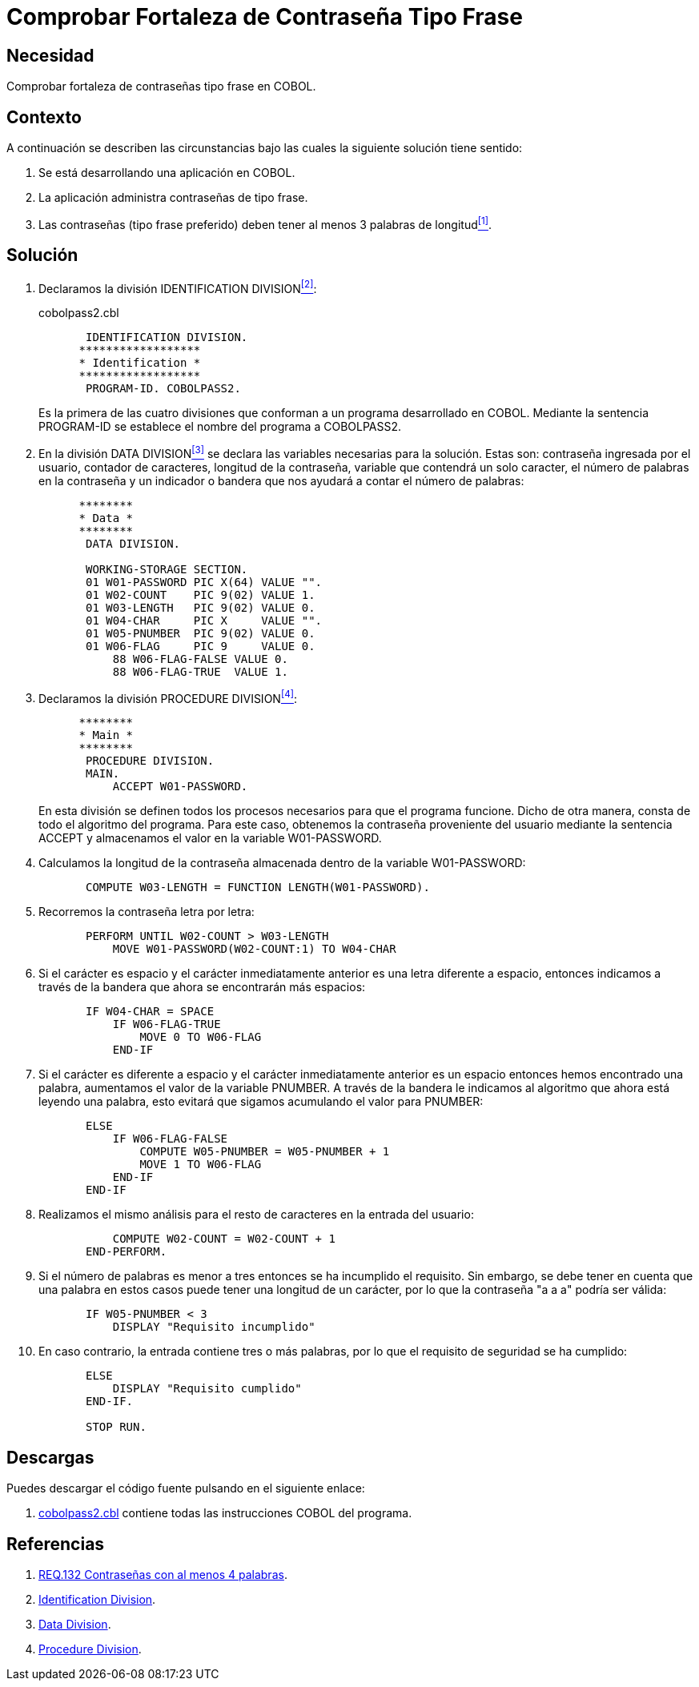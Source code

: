 :slug: defends/cobol/fortaleza-contrasena-frase/
:category: cobol
:description: Nuestros ethical hackers explican cómo evitar vulnerabilidades de seguridad mediante la programación segura en COBOL al comprobar la fortaleza de las contraseñas tipo frase. Los atacantes pueden obtener una contraseña por fuerza bruta por lo cual es importante contar con una contraseña segura.
:keywords: Cobol, Seguridad, Fortaleza, Contraseña, Frase, Buenas prácticas.
:defends: yes

= Comprobar Fortaleza de Contraseña Tipo Frase

== Necesidad

Comprobar fortaleza de contraseñas tipo frase en +COBOL+.

== Contexto

A continuación se describen las circunstancias
bajo las cuales la siguiente solución tiene sentido:

. Se está desarrollando una aplicación en +COBOL+.
. La aplicación administra contraseñas de tipo frase.
. Las contraseñas (tipo frase preferido)
deben tener al menos 3 palabras de longitud<<r1,^[1]^>>.

== Solución

. Declaramos la división +IDENTIFICATION DIVISION+<<r2,^[2]^>>:
+
.cobolpass2.cbl
[source,cobol,linenums]
----
       IDENTIFICATION DIVISION.
      ******************
      * Identification *
      ******************
       PROGRAM-ID. COBOLPASS2.
----
+
Es la primera de las cuatro divisiones
que conforman a un programa desarrollado en COBOL.
Mediante la sentencia PROGRAM-ID
se establece el nombre del programa a COBOLPASS2.

. En la división +DATA DIVISION+<<r3,^[3]^>>
se declara las variables necesarias para la solución.
Estas son: contraseña ingresada por el usuario,
contador de caracteres, longitud de la contraseña,
variable que contendrá un solo caracter,
el número de palabras en la contraseña
y un indicador o bandera que nos ayudará a contar el número de palabras:
+
[source,cobol,linenums]
----
      ********
      * Data *
      ********
       DATA DIVISION.

       WORKING-STORAGE SECTION.
       01 W01-PASSWORD PIC X(64) VALUE "".
       01 W02-COUNT    PIC 9(02) VALUE 1.
       01 W03-LENGTH   PIC 9(02) VALUE 0.
       01 W04-CHAR     PIC X     VALUE "".
       01 W05-PNUMBER  PIC 9(02) VALUE 0.
       01 W06-FLAG     PIC 9     VALUE 0.
           88 W06-FLAG-FALSE VALUE 0.
           88 W06-FLAG-TRUE  VALUE 1.
----

. Declaramos la división +PROCEDURE DIVISION+<<r4,^[4]^>>:
+
[source,cobol,linenums]
----
      ********
      * Main *
      ********
       PROCEDURE DIVISION.
       MAIN.
           ACCEPT W01-PASSWORD.
----
+
En esta división se definen
todos los procesos necesarios
para que el programa funcione.
Dicho de otra manera,
consta de todo el algoritmo del programa.
Para este caso, obtenemos la contraseña proveniente del usuario
mediante la sentencia +ACCEPT+
y almacenamos el valor en la variable +W01-PASSWORD+.

. Calculamos la longitud de la contraseña
almacenada dentro de la variable +W01-PASSWORD+:
+
[source,cobol,linenums]
----
       COMPUTE W03-LENGTH = FUNCTION LENGTH(W01-PASSWORD).
----

. Recorremos la contraseña letra por letra:
+
[source,cobol,linenums]
----
       PERFORM UNTIL W02-COUNT > W03-LENGTH
           MOVE W01-PASSWORD(W02-COUNT:1) TO W04-CHAR
----

. Si el carácter es espacio
y el carácter inmediatamente anterior
es una letra diferente a espacio,
entonces indicamos a través de la bandera
que ahora se encontrarán más espacios:
+
[source,cobol,linenums]
----
       IF W04-CHAR = SPACE
           IF W06-FLAG-TRUE
               MOVE 0 TO W06-FLAG
           END-IF
----

. Si el carácter es diferente a espacio
y el carácter inmediatamente anterior
es un espacio entonces hemos encontrado una palabra,
aumentamos el valor de la variable +PNUMBER+.
A través de la bandera
le indicamos al algoritmo
que ahora está leyendo una palabra,
esto evitará que sigamos acumulando el valor para +PNUMBER+:
+
[source,cobol,linenums]
----
       ELSE
           IF W06-FLAG-FALSE
               COMPUTE W05-PNUMBER = W05-PNUMBER + 1
               MOVE 1 TO W06-FLAG
           END-IF
       END-IF
----

. Realizamos el mismo análisis
para el resto de caracteres
en la entrada del usuario:
+
[source,cobol,linenums]
----
           COMPUTE W02-COUNT = W02-COUNT + 1
       END-PERFORM.
----

. Si el número de palabras
es menor a tres
entonces se ha incumplido el requisito.
Sin embargo, se debe tener en cuenta
que una palabra en estos casos
puede tener una longitud de un carácter,
por lo que la contraseña "a a a" podría ser válida:
+
[source,cobol,linenums]
----
       IF W05-PNUMBER < 3
           DISPLAY "Requisito incumplido"
----

. En caso contrario, la entrada contiene tres o más palabras,
por lo que el requisito de seguridad se ha cumplido:
+
[source,cobol,linenums]
----
       ELSE
           DISPLAY "Requisito cumplido"
       END-IF.

       STOP RUN.
----

== Descargas

Puedes descargar el código fuente
pulsando en el siguiente enlace:

. [button]#link:src/cobolpass2.cbl[cobolpass2.cbl]# contiene
todas las instrucciones +COBOL+ del programa.

== Referencias

. [[r1]] link:../../../rules/132/[REQ.132 Contraseñas con al menos 4 palabras].
. [[r2]] link:http://www.escobol.com/modules.php?name=Sections&op=printpage&artid=11[Identification Division].
. [[r3]] link:http://www.escobol.com/modules.php?name=Sections&op=printpage&artid=13[Data Division].
. [[r4]] link:http://www.escobol.com/modules.php?name=Sections&op=printpage&artid=14[Procedure Division].
